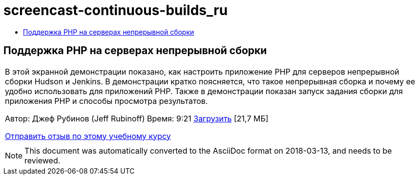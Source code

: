 // 
//     Licensed to the Apache Software Foundation (ASF) under one
//     or more contributor license agreements.  See the NOTICE file
//     distributed with this work for additional information
//     regarding copyright ownership.  The ASF licenses this file
//     to you under the Apache License, Version 2.0 (the
//     "License"); you may not use this file except in compliance
//     with the License.  You may obtain a copy of the License at
// 
//       http://www.apache.org/licenses/LICENSE-2.0
// 
//     Unless required by applicable law or agreed to in writing,
//     software distributed under the License is distributed on an
//     "AS IS" BASIS, WITHOUT WARRANTIES OR CONDITIONS OF ANY
//     KIND, either express or implied.  See the License for the
//     specific language governing permissions and limitations
//     under the License.
//

= screencast-continuous-builds_ru
:jbake-type: page
:jbake-tags: old-site, needs-review
:jbake-status: published
:keywords: Apache NetBeans  screencast-continuous-builds_ru
:description: Apache NetBeans  screencast-continuous-builds_ru
:toc: left
:toc-title:

== Поддержка PHP на серверах непрерывной сборки

|===
|В этой экранной демонстрации показано, как настроить приложение PHP для серверов непрерывной сборки Hudson и Jenkins. В демонстрации кратко поясняется, что такое непрерывная сборка и почему ее удобно использовать для приложений PHP. Также в демонстрации показан запуск задания сборки для приложения PHP и способы просмотра результатов.

Автор: Джеф Рубинов (Jeff Rubinoff)
Время: 9:21
link:http://bits.netbeans.org/media/php-continuous-builds.flv[Загрузить] [21,7 МБ]

link:/about/contact_form.html?to=3&subject=Feedback:%20PHP%20Continuous%20Builds%20Screencast[Отправить отзыв по этому учебному курсу]
 |  
|===

NOTE: This document was automatically converted to the AsciiDoc format on 2018-03-13, and needs to be reviewed.

